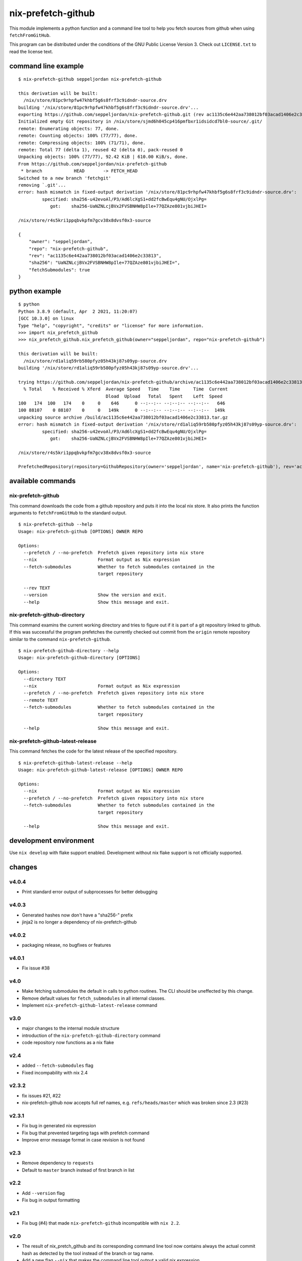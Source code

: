 nix-prefetch-github
===================

This module implements a python function and a command line tool to
help you fetch sources from github when using ``fetchFromGitHub``.

This program can be distributed under the conditions of the GNU Public
License Version 3.  Check out ``LICENSE.txt`` to read the license
text.

command line example
--------------------

::

    $ nix-prefetch-github seppeljordan nix-prefetch-github

    this derivation will be built:
      /nix/store/81pc9rhpfw47khbf5g6s8frf3c9idndr-source.drv
    building '/nix/store/81pc9rhpfw47khbf5g6s8frf3c9idndr-source.drv'...
    exporting https://github.com/seppeljordan/nix-prefetch-github.git (rev ac1135c6e442aa738012bf03acad1406e2c33813) into /nix/store/sjmd6h045cp416pmfbxr1idsidcd7bl0-source
    Initialized empty Git repository in /nix/store/sjmd6h045cp416pmfbxr1idsidcd7bl0-source/.git/
    remote: Enumerating objects: 77, done.
    remote: Counting objects: 100% (77/77), done.
    remote: Compressing objects: 100% (71/71), done.
    remote: Total 77 (delta 1), reused 42 (delta 0), pack-reused 0
    Unpacking objects: 100% (77/77), 92.42 KiB | 610.00 KiB/s, done.
    From https://github.com/seppeljordan/nix-prefetch-github
     * branch            HEAD       -> FETCH_HEAD
    Switched to a new branch 'fetchgit'
    removing `.git'...
    error: hash mismatch in fixed-output derivation '/nix/store/81pc9rhpfw47khbf5g6s8frf3c9idndr-source.drv':
	     specified: sha256-u42evoAl/P3/Ad6lcXgS1+dd2fcBwEqu4gNU/OjxlPg=
		got:    sha256-UaNZNLcjBVx2FVSBNHW8pIle+77QZAze801vjbiJHEI=

    /nix/store/r4s5kri1ppqbvkpfm7gcv38x8dvsf0x3-source

    {
	"owner": "seppeljordan",
	"repo": "nix-prefetch-github",
	"rev": "ac1135c6e442aa738012bf03acad1406e2c33813",
	"sha256": "UaNZNLcjBVx2FVSBNHW8pIle+77QZAze801vjbiJHEI=",
	"fetchSubmodules": true
    }

python example
--------------

::

    $ python
    Python 3.8.9 (default, Apr  2 2021, 11:20:07)
    [GCC 10.3.0] on linux
    Type "help", "copyright", "credits" or "license" for more information.
    >>> import nix_prefetch_github
    >>> nix_prefetch_github.nix_prefetch_github(owner="seppeljordan", repo="nix-prefetch-github")

    this derivation will be built:
      /nix/store/rd1aliq59rb580pfyz05h43kj87s09yp-source.drv
    building '/nix/store/rd1aliq59rb580pfyz05h43kj87s09yp-source.drv'...

    trying https://github.com/seppeljordan/nix-prefetch-github/archive/ac1135c6e442aa738012bf03acad1406e2c33813.tar.gz
      % Total    % Received % Xferd  Average Speed   Time    Time     Time  Current
				     Dload  Upload   Total   Spent    Left  Speed
    100   174  100   174    0     0    646      0 --:--:-- --:--:-- --:--:--   646
    100 88107    0 88107    0     0   149k      0 --:--:-- --:--:-- --:--:--  149k
    unpacking source archive /build/ac1135c6e442aa738012bf03acad1406e2c33813.tar.gz
    error: hash mismatch in fixed-output derivation '/nix/store/rd1aliq59rb580pfyz05h43kj87s09yp-source.drv':
	     specified: sha256-u42evoAl/P3/Ad6lcXgS1+dd2fcBwEqu4gNU/OjxlPg=
		got:    sha256-UaNZNLcjBVx2FVSBNHW8pIle+77QZAze801vjbiJHEI=

    /nix/store/r4s5kri1ppqbvkpfm7gcv38x8dvsf0x3-source

    PrefetchedRepository(repository=GithubRepository(owner='seppeljordan', name='nix-prefetch-github'), rev='ac1135c6e442aa738012bf03acad1406e2c33813', sha256='UaNZNLcjBVx2FVSBNHW8pIle+77QZAze801vjbiJHEI=', fetch_submodules=False)


available commands
------------------

nix-prefetch-github
^^^^^^^^^^^^^^^^^^^

This command downloads the code from a github repository and puts it
into the local nix store.  It also prints the function arguments to
``fetchFromGitHub`` to the standard output.  ::

   $ nix-prefetch-github --help
   Usage: nix-prefetch-github [OPTIONS] OWNER REPO

   Options:
     --prefetch / --no-prefetch  Prefetch given repository into nix store
     --nix                       Format output as Nix expression
     --fetch-submodules          Whether to fetch submodules contained in the
				 target repository

     --rev TEXT
     --version                   Show the version and exit.
     --help                      Show this message and exit.


nix-prefetch-github-directory
^^^^^^^^^^^^^^^^^^^^^^^^^^^^^

This command examins the current working directory and tries to figure
out if it is part of a git repository linked to github.  If this was
successful the program prefetches the currently checked out commit
from the ``origin`` remote repository similar to the command
``nix-prefetch-github``.
::

    $ nix-prefetch-github-directory --help
    Usage: nix-prefetch-github-directory [OPTIONS]

    Options:
      --directory TEXT
      --nix                       Format output as Nix expression
      --prefetch / --no-prefetch  Prefetch given repository into nix store
      --remote TEXT
      --fetch-submodules          Whether to fetch submodules contained in the
				  target repository

      --help                      Show this message and exit.



nix-prefetch-github-latest-release
^^^^^^^^^^^^^^^^^^^^^^^^^^^^^^^^^^

This command fetches the code for the latest release of the specified
repository.
::

    $ nix-prefetch-github-latest-release --help
    Usage: nix-prefetch-github-latest-release [OPTIONS] OWNER REPO

    Options:
      --nix                       Format output as Nix expression
      --prefetch / --no-prefetch  Prefetch given repository into nix store
      --fetch-submodules          Whether to fetch submodules contained in the
				  target repository

      --help                      Show this message and exit.

development environment
-----------------------

Use ``nix develop`` with flake support enabled.  Development without
nix flake support is not officially supported.

changes
-------

v4.0.4
^^^^^^

- Print standard error output of subprocesses for better debugging

v4.0.3
^^^^^^

- Generated hashes now don't have a "sha256-" prefix
- jinja2 is no longer a dependency of nix-prefetch-github

v4.0.2
^^^^^^
- packaging release, no bugfixes or features

v4.0.1
^^^^^^

- Fix issue #38

v4.0
^^^^

- Make fetching submodules the default in calls to python routines.
  The CLI should be uneffected by this change.
- Remove default values for ``fetch_submodules`` in all internal
  classes.
- Implement ``nix-prefetch-github-latest-release`` command

v3.0
^^^^

- major changes to the internal module structure
- introduction of the ``nix-prefetch-github-directory`` command
- code repository now functions as a nix flake

v2.4
^^^^

- added ``--fetch-submodules`` flag
- Fixed incompability with nix 2.4

v2.3.2
^^^^^^

- fix issues #21, #22
- nix-prefetch-github now accepts full ref names,
  e.g. ``refs/heads/master`` which was broken since 2.3 (#23)

v2.3.1
^^^^^^

- Fix bug in generated nix expression
- Fix bug that prevented targeting tags with prefetch command
- Improve error message format in case revision is not found

v2.3
^^^^

- Remove dependency to ``requests``
- Default to ``master`` branch instead of first branch in list

v2.2
^^^^

- Add ``--version`` flag
- Fix bug in output formatting

v2.1
^^^^

- Fix bug (#4) that made ``nix-prefetch-github`` incompatible with
  ``nix 2.2``.

v2.0
^^^^

- The result of nix_pretch_github and its corresponding command line
  tool now contains always the actual commit hash as detected by the
  tool instead of the branch or tag name.
- Add a new flag ``--nix`` that makes the command line tool output a
  valid nix expression
- Removed the ``--hash-only`` and ``--no-hash-only`` flags and changed
  add ``--prefetch`` and ``--no-prefetch`` flags to replace them.
